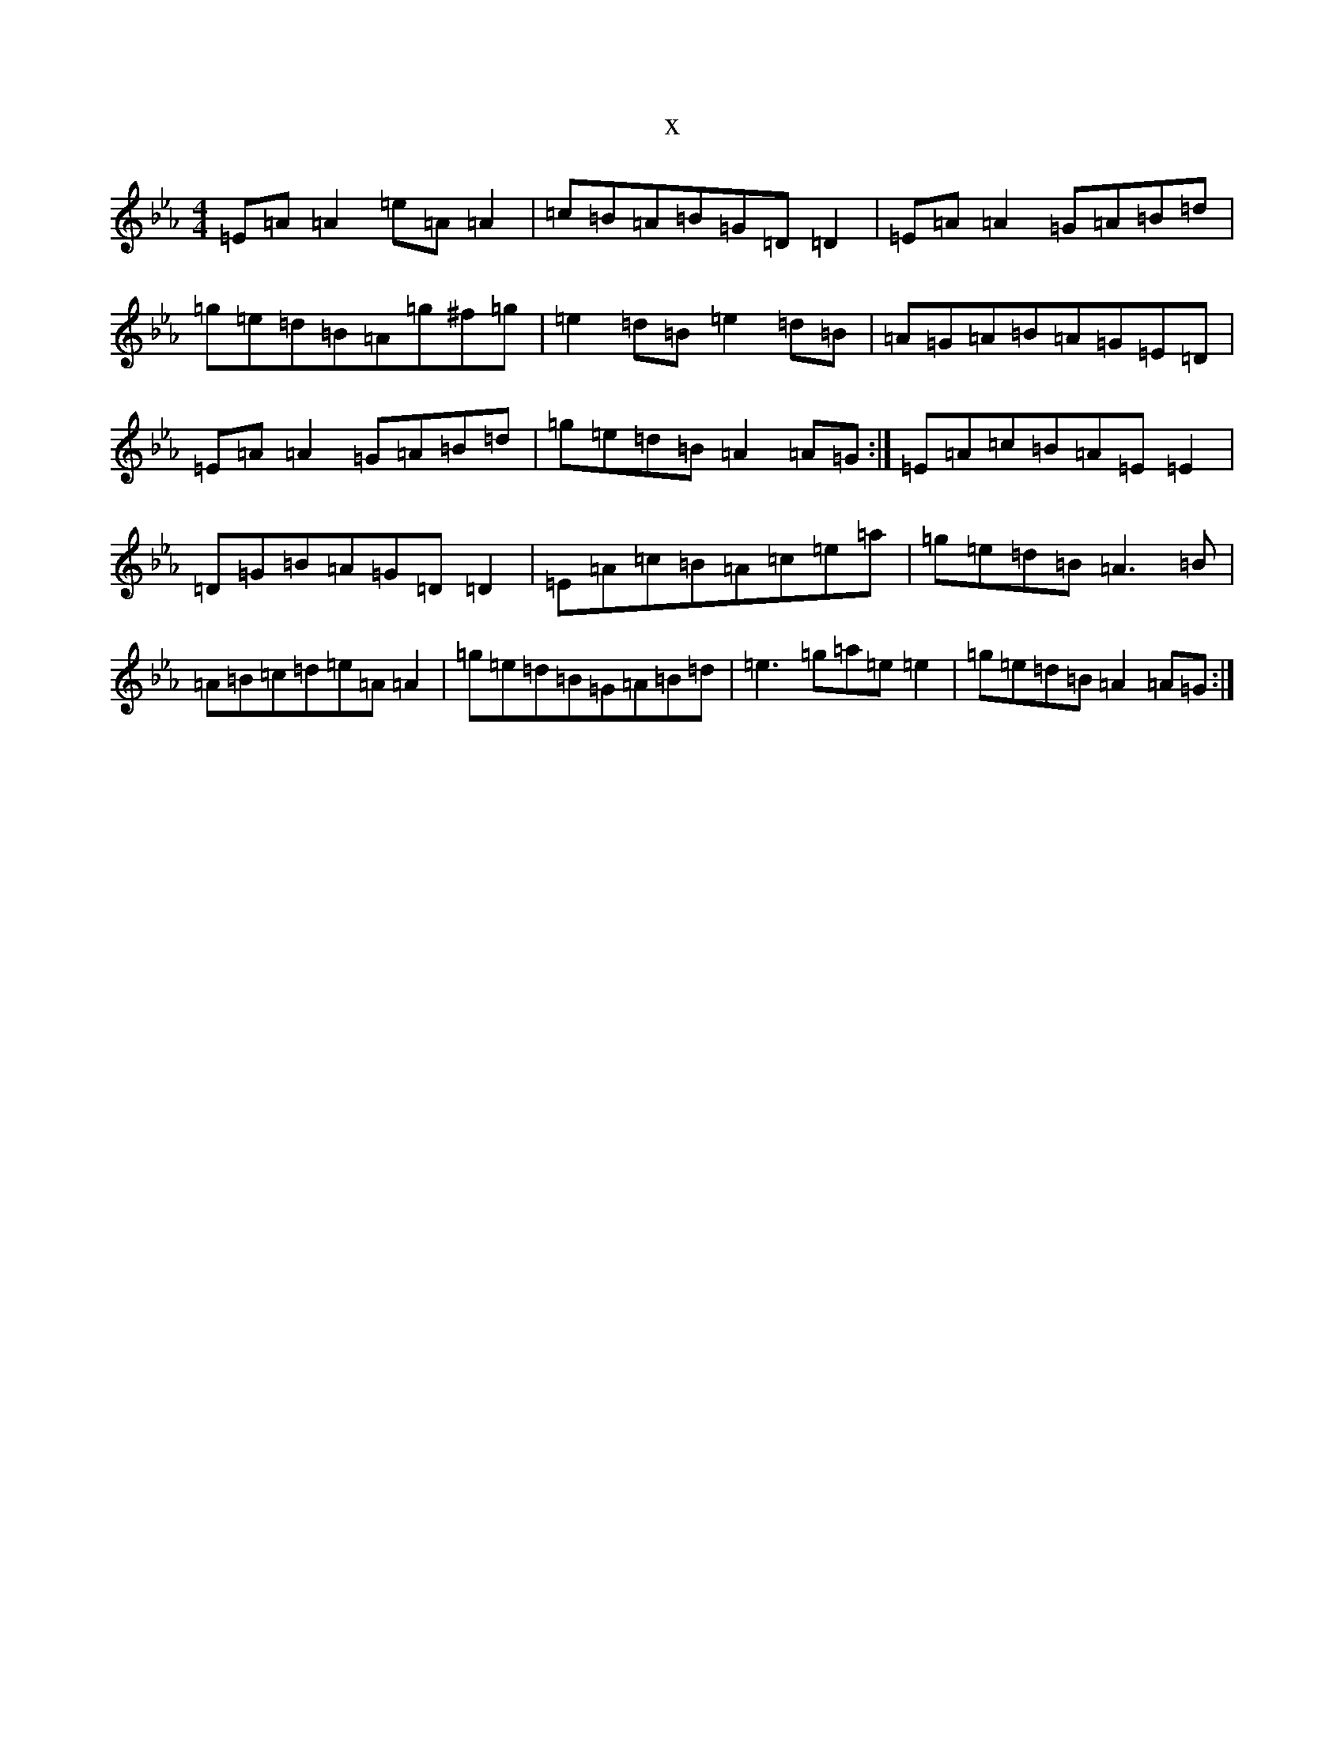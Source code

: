 X:20536
T:x
L:1/8
M:4/4
K: C minor
=E=A=A2=e=A=A2|=c=B=A=B=G=D=D2|=E=A=A2=G=A=B=d|=g=e=d=B=A=g^f=g|=e2=d=B=e2=d=B|=A=G=A=B=A=G=E=D|=E=A=A2=G=A=B=d|=g=e=d=B=A2=A=G:|=E=A=c=B=A=E=E2|=D=G=B=A=G=D=D2|=E=A=c=B=A=c=e=a|=g=e=d=B=A3=B|=A=B=c=d=e=A=A2|=g=e=d=B=G=A=B=d|=e3=g=a=e=e2|=g=e=d=B=A2=A=G:|